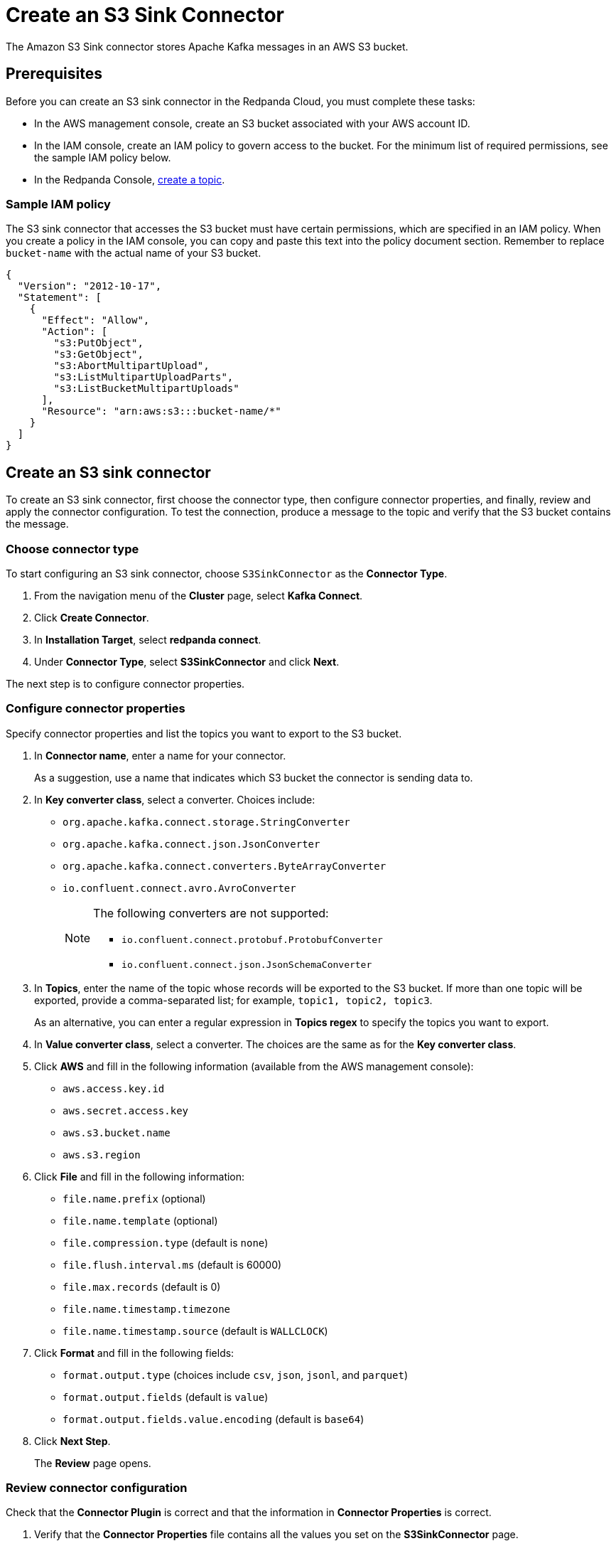 = Create an S3 Sink Connector
:description: Use the Redpanda Cloud UI to create an S3 Sink Connector.

The Amazon S3 Sink connector stores Apache Kafka messages in an AWS S3 bucket.

== Prerequisites

Before you can create an S3 sink connector in the Redpanda Cloud, you must complete these tasks:

* In the AWS management console, create an S3 bucket associated with your AWS account ID.
* In the IAM console, create an IAM policy to govern access to the bucket. For the minimum list of required permissions, see the sample IAM policy below.
* In the Redpanda Console, xref:deploy:deployment-option/cloud/create-topic.adoc[create a topic].

=== Sample IAM policy

The S3 sink connector that accesses the S3 bucket must have certain permissions, which are specified in an IAM policy. When you create a policy in the IAM console, you can copy and paste this text into the policy document section. Remember to replace `bucket-name` with the actual name of your S3 bucket.

[,json]
----
{
  "Version": "2012-10-17",
  "Statement": [
    {
      "Effect": "Allow",
      "Action": [
        "s3:PutObject",
        "s3:GetObject",
        "s3:AbortMultipartUpload",
        "s3:ListMultipartUploadParts",
        "s3:ListBucketMultipartUploads"
      ],
      "Resource": "arn:aws:s3:::bucket-name/*"
    }
  ]
}
----

== Create an S3 sink connector

To create an S3 sink connector, first choose the connector type, then configure connector properties, and finally, review and apply the connector configuration. To test the connection, produce a message to the topic and verify that the S3 bucket contains the message.

=== Choose connector type

To start configuring an S3 sink connector, choose `S3SinkConnector` as the *Connector Type*.

. From the navigation menu of the *Cluster* page, select *Kafka Connect*.
. Click *Create Connector*.
. In *Installation Target*, select *redpanda connect*.
. Under *Connector Type*, select *S3SinkConnector* and click *Next*.

The next step is to configure connector properties.

=== Configure connector properties

Specify connector properties and list the topics you want to export to the S3 bucket.

. In *Connector name*, enter a name for your connector.
+
As a suggestion, use a name that indicates which S3 bucket the connector is sending data to.

. In *Key converter class*, select a converter. Choices include:
+
* `org.apache.kafka.connect.storage.StringConverter`
* `org.apache.kafka.connect.json.JsonConverter`
* `org.apache.kafka.connect.converters.ByteArrayConverter`
* `io.confluent.connect.avro.AvroConverter`
+
[NOTE]
====
The following converters are not supported:

* `io.confluent.connect.protobuf.ProtobufConverter`
* `io.confluent.connect.json.JsonSchemaConverter`
====

. In *Topics*, enter the name of the topic whose records will be exported to the S3 bucket. If more than one topic will be exported, provide a comma-separated list; for example, `topic1, topic2, topic3`.
+
As an alternative, you can enter a regular expression in *Topics regex* to specify the topics you want to export.

. In *Value converter class*, select a converter. The choices are the same as for the *Key converter class*.
. Click *AWS* and fill in the following information (available from the AWS management console):
+
* `aws.access.key.id`
* `aws.secret.access.key`
* `aws.s3.bucket.name`
* `aws.s3.region`
. Click *File* and fill in the following information:
+
* `file.name.prefix` (optional)
* `file.name.template` (optional)
* `file.compression.type` (default is `none`)
* `file.flush.interval.ms` (default is 60000)
* `file.max.records` (default is 0)
* `file.name.timestamp.timezone`
* `file.name.timestamp.source` (default is `WALLCLOCK`)
. Click *Format* and fill in the following fields:
+
* `format.output.type` (choices include `csv`, `json`, `jsonl`, and `parquet`)
* `format.output.fields` (default is `value`)
* `format.output.fields.value.encoding` (default is `base64`)
. Click *Next Step*.
+
The *Review* page opens.

=== Review connector configuration

Check that the *Connector Plugin* is correct and that the information in *Connector Properties* is correct.

. Verify that the *Connector Properties* file contains all the values you set on the *S3SinkConnector* page.
. Manually edit the file and add the following line:
 `"value.converter.schemas.enable": "false"`
+
Remember to add a comma at the end of the previous line.

. Click *Finish*.
+
The *connectors* summary page opens.

== Test the connection

After the connector is created, test the connection by writing to one of your topics, then checking the contents of the S3 bucket in the AWS management console.

. From the navigation menu, select *Topics*.
. On the *Topics* page, click the name of the topic you created for exporting to your S3 bucket.
+
The summary page for that topic opens.

. Open the *Actions* menu and select *Publish Message*.
+
The *Produce Message* dialog box opens.

. Select the *Key* tab and type a key on the first line.
+
For example, type `key-1`.

. Select the *Value* tab and type a value on the first line.
+
For example, type `[{"name":"user-1"}]`.

. Click *Publish*.
. Click *Close* to close the success message.
. From the navigation menu, select *Kafka Connect*.
. Under *Cluster*, click the cluster name.
+
The cluster summary page opens, and the state for *Connector* shows `Running`.

. In the AWS management console, display the page for your S3 bucket.
. Click the refresh symbol to refresh the page, then verify that your S3 bucket is listed.
. Click your S3 bucket name to see the topic.
